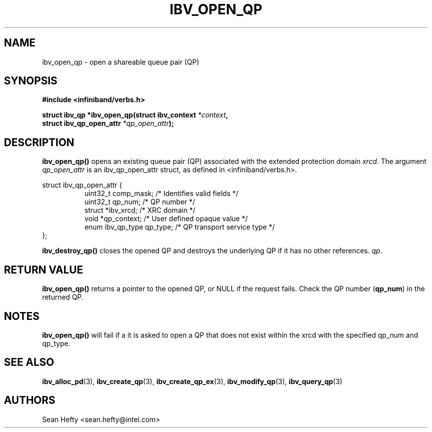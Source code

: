 .\" -*- nroff -*-
.\" Licensed under the OpenIB.org BSD license (FreeBSD Variant) - See COPYING.md
.\"
.TH IBV_OPEN_QP 3 2011-08-12 libibverbs "Libibverbs Programmer's Manual"
.SH "NAME"
ibv_open_qp \- open a shareable queue pair (QP)
.SH "SYNOPSIS"
.nf
.B #include <infiniband/verbs.h>
.sp
.BI "struct ibv_qp *ibv_open_qp(struct ibv_context " "*context" ,
.BI "                           struct ibv_qp_open_attr " "*qp_open_attr" );
.fi
.SH "DESCRIPTION"
.B ibv_open_qp()
opens an existing queue pair (QP) associated with the extended protection domain
.I xrcd\fR.
The argument
.I qp_open_attr
is an ibv_qp_open_attr struct, as defined in <infiniband/verbs.h>.
.PP
.nf
struct ibv_qp_open_attr {
.in +8
uint32_t          comp_mask;  /* Identifies valid fields */
uint32_t          qp_num;     /* QP number */
struct            *ibv_xrcd;  /* XRC domain */
void             *qp_context; /* User defined opaque value */
enum ibv_qp_type  qp_type;    /* QP transport service type */
.in -8
};
.fi
.PP
.B ibv_destroy_qp()
closes the opened QP and destroys the underlying QP if it has no
other references.
.I qp\fR.
.SH "RETURN VALUE"
.B ibv_open_qp()
returns a pointer to the opened QP, or NULL if the request fails.
Check the QP number (\fBqp_num\fR) in the returned QP.
.SH "NOTES"
.B ibv_open_qp()
will fail if a it is asked to open a QP that does not exist within
the xrcd with the specified qp_num and qp_type.
.SH "SEE ALSO"
.BR ibv_alloc_pd (3),
.BR ibv_create_qp (3),
.BR ibv_create_qp_ex (3),
.BR ibv_modify_qp (3),
.BR ibv_query_qp (3)
.SH "AUTHORS"
.TP
Sean Hefty <sean.hefty@intel.com>
